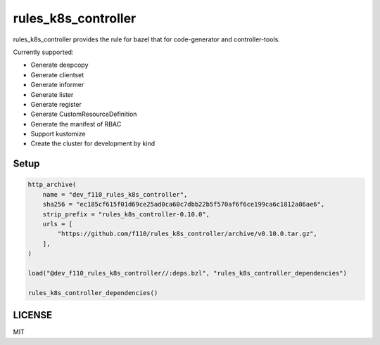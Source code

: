 =======================
rules_k8s_controller
=======================

rules_k8s_controller provides the rule for bazel that for code-generator and controller-tools.

Currently supported:

* Generate deepcopy
* Generate clientset
* Generate informer
* Generate lister
* Generate register
* Generate CustomResourceDefinition
* Generate the manifest of RBAC
* Support kustomize
* Create the cluster for development by kind

Setup
======

.. code::

    http_archive(
        name = "dev_f110_rules_k8s_controller",
        sha256 = "ec185cf615f01d69ce25ad0ca60c7dbb22b5f570af6f6ce199ca6c1812a86ae6",
        strip_prefix = "rules_k8s_controller-0.10.0",
        urls = [
            "https://github.com/f110/rules_k8s_controller/archive/v0.10.0.tar.gz",
        ],
    )

    load("@dev_f110_rules_k8s_controller//:deps.bzl", "rules_k8s_controller_dependencies")

    rules_k8s_controller_dependencies()

LICENSE
==========

MIT